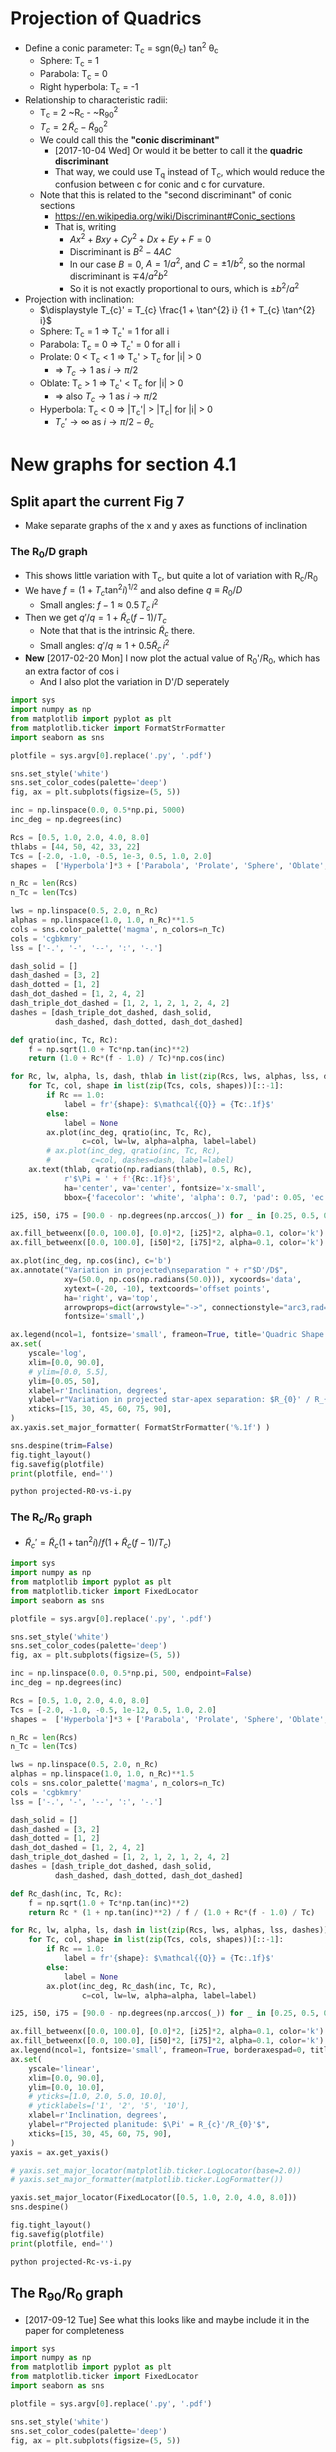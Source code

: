 * Projection of Quadrics
:PROPERTIES:
:ID:       B3ABBD4B-6A04-415F-8A8D-6A3179EB3686
:END:

+ Define a conic parameter: T_c = sgn(\theta_c) tan^2 \theta_c
  + Sphere: T_c = 1
  + Parabola: T_c = 0
  + Right hyperbola: T_c = -1
+ Relationship to characteristic radii:
  + T_c = 2 ~R_c - ~R_{90}^2
  + \(T_{c} = 2\, \widetilde{R}_{c} - \widetilde{R}_{90}{}^{2}\)
  + We could call this the *"conic discriminant"*
    + [2017-10-04 Wed] Or would it be better to call it the *quadric discriminant*
    + That way, we could use T_q instead of T_c, which would reduce the confusion between c for conic and c for curvature. 
  + Note that this is related to the "second discriminant" of conic
    sections
    + https://en.wikipedia.org/wiki/Discriminant#Conic_sections
    + That is, writing
      + \(A x^2 + B x y + C y^2 + D x + E y + F = 0\)
      + Discriminant is \(B^{2} - 4 A C\)
      + In our case \(B = 0\), \(A = 1 / a^2 \), and \( C = \pm 1 / b^2\), so the normal discriminant is \(\mp 4 / a^{2} b^{2}\)
      + So it is not exactly proportional to ours, which is \(\pm b^{2}/a^{2}\)
+ Projection with inclination:
  + \(\displaystyle T_{c}' = T_{c} \frac{1 + \tan^{2} i} {1 + T_{c} \tan^{2} i}\)
  + Sphere: T_c = 1 =>  T_c' = 1 for all i
  + Parabola: T_c = 0 => T_c' = 0 for all i
  + Prolate: 0 < T_c < 1 => T_c' > T_c for |i| > 0
    + => \(T_c \to 1\) as \(i \to \pi/2\)
  + Oblate: T_c > 1 => T_c' < T_c for |i| > 0
    + => also \(T_c \to 1\) as \(i \to \pi/2\)
  + Hyperbola: T_c < 0 => |T_c'| > |T_c| for |i| > 0
    + \(T_c' \to \infty\) as \(i \to \pi/2 - \theta_{c}\)
* New graphs for section 4.1
:PROPERTIES:
:ID:       2D6B6135-5090-4504-A31C-E1B9D717FAF0
:END:
** Split apart the current Fig 7
- Make separate graphs of the x and y axes as functions of inclination
*** The R_0/D graph
+ This shows little variation with T_c, but quite a lot of variation with R_c/R_0
+ We have \(f = \left(1 + T_{c} \tan^{2} i\right)^{1/2}\) and also define \(q \equiv R_{0} / D\)
  + Small angles: \( f - 1 \approx 0.5 \, T_{c}\, i^{2}\)
+ Then we get \(q' / q = 1 + \widetilde{R}_{c} (f - 1) / T_{c} \)
  + Note that that is the intrinsic \(\widetilde{R}_{c}\) there.
  + Small angles: \(q'/q \approx 1 + 0.5 \widetilde{R}_{c} \, i^{2}\)
+ *New* [2017-02-20 Mon] I now plot the actual value of R_0'/R_0, which has an extra factor of cos i
  + And I also plot the variation in D'/D seperately
#+BEGIN_SRC python :eval no :tangle projected-R0-vs-i.py
  import sys
  import numpy as np
  from matplotlib import pyplot as plt
  from matplotlib.ticker import FormatStrFormatter
  import seaborn as sns

  plotfile = sys.argv[0].replace('.py', '.pdf')

  sns.set_style('white')
  sns.set_color_codes(palette='deep')
  fig, ax = plt.subplots(figsize=(5, 5))

  inc = np.linspace(0.0, 0.5*np.pi, 5000)
  inc_deg = np.degrees(inc)

  Rcs = [0.5, 1.0, 2.0, 4.0, 8.0]
  thlabs = [44, 50, 42, 33, 22]
  Tcs = [-2.0, -1.0, -0.5, 1e-3, 0.5, 1.0, 2.0]
  shapes =  ['Hyperbola']*3 + ['Parabola', 'Prolate', 'Sphere', 'Oblate', ]

  n_Rc = len(Rcs)
  n_Tc = len(Tcs)

  lws = np.linspace(0.5, 2.0, n_Rc)
  alphas = np.linspace(1.0, 1.0, n_Rc)**1.5
  cols = sns.color_palette('magma', n_colors=n_Tc)
  cols = 'cgbkmry'
  lss = ['-.', '-', '--', ':', '-.']

  dash_solid = []
  dash_dashed = [3, 2]
  dash_dotted = [1, 2]
  dash_dot_dashed = [1, 2, 4, 2]
  dash_triple_dot_dashed = [1, 2, 1, 2, 1, 2, 4, 2]
  dashes = [dash_triple_dot_dashed, dash_solid,
            dash_dashed, dash_dotted, dash_dot_dashed]

  def qratio(inc, Tc, Rc):
      f = np.sqrt(1.0 + Tc*np.tan(inc)**2)
      return (1.0 + Rc*(f - 1.0) / Tc)*np.cos(inc)

  for Rc, lw, alpha, ls, dash, thlab in list(zip(Rcs, lws, alphas, lss, dashes, thlabs))[::-1]:
      for Tc, col, shape in list(zip(Tcs, cols, shapes))[::-1]:
          if Rc == 1.0:
              label = fr'{shape}: $\mathcal{{Q}} = {Tc:.1f}$'
          else:
              label = None
          ax.plot(inc_deg, qratio(inc, Tc, Rc),
                  c=col, lw=lw, alpha=alpha, label=label)
          # ax.plot(inc_deg, qratio(inc, Tc, Rc),
          #         c=col, dashes=dash, label=label)
      ax.text(thlab, qratio(np.radians(thlab), 0.5, Rc),
              r'$\Pi = ' + f'{Rc:.1f}$',
              ha='center', va='center', fontsize='x-small',
              bbox={'facecolor': 'white', 'alpha': 0.7, 'pad': 0.05, 'ec': 'none'})

  i25, i50, i75 = [90.0 - np.degrees(np.arccos(_)) for _ in [0.25, 0.5, 0.75]]

  ax.fill_betweenx([0.0, 100.0], [0.0]*2, [i25]*2, alpha=0.1, color='k')
  ax.fill_betweenx([0.0, 100.0], [i50]*2, [i75]*2, alpha=0.1, color='k')

  ax.plot(inc_deg, np.cos(inc), c='b')
  ax.annotate("Variation in projected\nseparation " + r"$D'/D$",
              xy=(50.0, np.cos(np.radians(50.0))), xycoords='data',
              xytext=(-20, -10), textcoords='offset points',
              ha='right', va='top',
              arrowprops=dict(arrowstyle="->", connectionstyle="arc3,rad=.2"),
              fontsize='small',)

  ax.legend(ncol=1, fontsize='small', frameon=True, title='Quadric Shape')
  ax.set(
      yscale='log',
      xlim=[0.0, 90.0],
      # ylim=[0.0, 5.5],
      ylim=[0.05, 50],
      xlabel=r'Inclination, degrees',
      ylabel=r"Variation in projected star-apex separation: $R_{0}' / R_{0}$",
      xticks=[15, 30, 45, 60, 75, 90],
  )
  ax.yaxis.set_major_formatter( FormatStrFormatter('%.1f') )

  sns.despine(trim=False)
  fig.tight_layout()
  fig.savefig(plotfile)
  print(plotfile, end='')
#+END_SRC

#+BEGIN_SRC sh :results file
python projected-R0-vs-i.py
#+END_SRC

#+RESULTS:
[[file:projected-R0-vs-i.pdf]]

*** The R_c/R_0 graph
+ \(\widetilde{R}_{c}' = \widetilde{R}_{c} ( 1 + \tan^{2} i) / f (1 + \widetilde{R}_{c} (f - 1) / T_{c})\)

#+BEGIN_SRC python :eval no :tangle projected-Rc-vs-i.py
  import sys
  import numpy as np
  from matplotlib import pyplot as plt
  from matplotlib.ticker import FixedLocator
  import seaborn as sns

  plotfile = sys.argv[0].replace('.py', '.pdf')

  sns.set_style('white')
  sns.set_color_codes(palette='deep')
  fig, ax = plt.subplots(figsize=(5, 5))

  inc = np.linspace(0.0, 0.5*np.pi, 500, endpoint=False)
  inc_deg = np.degrees(inc)

  Rcs = [0.5, 1.0, 2.0, 4.0, 8.0]
  Tcs = [-2.0, -1.0, -0.5, 1e-12, 0.5, 1.0, 2.0]
  shapes =  ['Hyperbola']*3 + ['Parabola', 'Prolate', 'Sphere', 'Oblate', ]

  n_Rc = len(Rcs)
  n_Tc = len(Tcs)

  lws = np.linspace(0.5, 2.0, n_Rc)
  alphas = np.linspace(1.0, 1.0, n_Rc)**1.5
  cols = sns.color_palette('magma', n_colors=n_Tc)
  cols = 'cgbkmry'
  lss = ['-.', '-', '--', ':', '-.']

  dash_solid = []
  dash_dashed = [3, 2]
  dash_dotted = [1, 2]
  dash_dot_dashed = [1, 2, 4, 2]
  dash_triple_dot_dashed = [1, 2, 1, 2, 1, 2, 4, 2]
  dashes = [dash_triple_dot_dashed, dash_solid,
            dash_dashed, dash_dotted, dash_dot_dashed]

  def Rc_dash(inc, Tc, Rc):
      f = np.sqrt(1.0 + Tc*np.tan(inc)**2)
      return Rc * (1 + np.tan(inc)**2) / f / (1.0 + Rc*(f - 1.0) / Tc)

  for Rc, lw, alpha, ls, dash in list(zip(Rcs, lws, alphas, lss, dashes))[::-1]:
      for Tc, col, shape in list(zip(Tcs, cols, shapes))[::-1]:
          if Rc == 1.0:
              label = fr'{shape}: $\mathcal{{Q}} = {Tc:.1f}$'
          else:
              label = None
          ax.plot(inc_deg, Rc_dash(inc, Tc, Rc),
                  c=col, lw=lw, alpha=alpha, label=label)

  i25, i50, i75 = [90.0 - np.degrees(np.arccos(_)) for _ in [0.25, 0.5, 0.75]]

  ax.fill_betweenx([0.0, 100.0], [0.0]*2, [i25]*2, alpha=0.1, color='k')
  ax.fill_betweenx([0.0, 100.0], [i50]*2, [i75]*2, alpha=0.1, color='k')
  ax.legend(ncol=1, fontsize='small', frameon=True, borderaxespad=0, title='Quadric Shape')
  ax.set(
      yscale='linear',
      xlim=[0.0, 90.0],
      ylim=[0.0, 10.0],
      # yticks=[1.0, 2.0, 5.0, 10.0],
      # yticklabels=['1', '2', '5', '10'],
      xlabel=r'Inclination, degrees',
      ylabel=r"Projected planitude: $\Pi' = R_{c}'/R_{0}'$",
      xticks=[15, 30, 45, 60, 75, 90],
  )        
  yaxis = ax.get_yaxis()

  # yaxis.set_major_locator(matplotlib.ticker.LogLocator(base=2.0))
  # yaxis.set_major_formatter(matplotlib.ticker.LogFormatter())

  yaxis.set_major_locator(FixedLocator([0.5, 1.0, 2.0, 4.0, 8.0]))
  sns.despine()

  fig.tight_layout()
  fig.savefig(plotfile)
  print(plotfile, end='')
#+END_SRC

#+BEGIN_SRC sh :results file
python projected-Rc-vs-i.py
#+END_SRC

#+RESULTS:
[[file:projected-Rc-vs-i.pdf]]



** The R_{90}/R_0 graph
+ [2017-09-12 Tue] See what this looks like and maybe include it in the paper for completeness

#+BEGIN_SRC python :eval no :tangle projected-R90-vs-i.py
  import sys
  import numpy as np
  from matplotlib import pyplot as plt
  from matplotlib.ticker import FixedLocator
  import seaborn as sns

  plotfile = sys.argv[0].replace('.py', '.pdf')

  sns.set_style('white')
  sns.set_color_codes(palette='deep')
  fig, ax = plt.subplots(figsize=(5, 5))

  inc = np.linspace(0.0, 0.5*np.pi, 500, endpoint=False)
  inc_deg = np.degrees(inc)

  Rcs = [0.5, 1.0, 2.0, 4.0, 8.0]
  Tcs = [-2.0, -1.0, -0.5, 1e-12, 0.5, 1.0, 2.0]
  shapes =  ['Hyperbola']*3 + ['Parabola', 'Prolate', 'Sphere', 'Oblate', ]

  n_Rc = len(Rcs)
  n_Tc = len(Tcs)

  lws = np.linspace(0.5, 2.0, n_Rc)
  alphas = np.linspace(1.0, 1.0, n_Rc)**1.5
  cols = sns.color_palette('magma', n_colors=n_Tc)
  cols = 'cgbkmry'
  lss = ['-.', '-', '--', ':', '-.']

  dash_solid = []
  dash_dashed = [3, 2]
  dash_dotted = [1, 2]
  dash_dot_dashed = [1, 2, 4, 2]
  dash_triple_dot_dashed = [1, 2, 1, 2, 1, 2, 4, 2]
  dashes = [dash_triple_dot_dashed, dash_solid,
            dash_dashed, dash_dotted, dash_dot_dashed]

  def Rc_prime(inc, Tc, Rc):
      f = np.sqrt(1.0 + Tc*np.tan(inc)**2)
      return Rc * (1 + np.tan(inc)**2) / f / (1.0 + Rc*(f - 1.0) / Tc)

  def Tc_prime(inc, Tc):
      fsquared = 1.0 + Tc*np.tan(inc)**2
      return Tc * (1.0 + np.tan(inc)**2) / fsquared

  def R90_prime(inc, Tc, Rc):
      return np.sqrt(2*Rc_prime(inc, Tc, Rc) - Tc_prime(inc, Tc))

  for Rc, lw, alpha, ls, dash in list(zip(Rcs, lws, alphas, lss, dashes))[::-1]:
      for Tc, col, shape in list(zip(Tcs, cols, shapes))[::-1]:
          if Rc == 1.0:
              label = fr'{shape}: $\mathcal{{Q}} = {Tc:.1f}$'
          else:
              label = None
          ax.plot(inc_deg, R90_prime(inc, Tc, Rc),
                  c=col, lw=lw, alpha=alpha, label=label)

  i25, i50, i75 = [90.0 - np.degrees(np.arccos(_)) for _ in [0.25, 0.5, 0.75]]

  ax.fill_betweenx([0.0, 100.0], [0.0]*2, [i25]*2, alpha=0.1, color='k')
  ax.fill_betweenx([0.0, 100.0], [i50]*2, [i75]*2, alpha=0.1, color='k')
  ax.legend(ncol=1, fontsize='small', frameon=True, borderaxespad=0, title='Quadric Shape')
  ax.set(
      yscale='linear',
      xlim=[0.0, 90.0],
      ylim=[0.0, 5.0],
      # yticks=[1.0, 2.0, 5.0, 10.0],
      # yticklabels=['1', '2', '5', '10'],
      xlabel=r'Inclination, degrees',
      ylabel=r"Projected alatude: $\Lambda' = R_{90}'/R_{0}'$",
      xticks=[15, 30, 45, 60, 75, 90],
  )        
  yaxis = ax.get_yaxis()

  # yaxis.set_major_locator(matplotlib.ticker.LogLocator(base=2.0))
  # yaxis.set_major_formatter(matplotlib.ticker.LogFormatter())

  yaxis.set_major_locator(FixedLocator([1.0, 2.0, 3.0, 4.0]))
  sns.despine()

  fig.tight_layout()
  fig.savefig(plotfile)
  print(plotfile, end='')
#+END_SRC

#+BEGIN_SRC sh :results file
python projected-R90-vs-i.py
#+END_SRC

#+RESULTS:
[[file:projected-R90-vs-i.pdf]]

** Projected T_c versus R_c
+ [ ] It is a bit of a problem that we are using "subscript c" to mean both "curvature" and "conic".  /Can we change one of them?/

#+BEGIN_SRC python :eval no :tangle projected-Tc-vs-Rc.py
  import sys
  import numpy as np
  from matplotlib import pyplot as plt
  import matplotlib.ticker
  import seaborn as sns

  plotfile = sys.argv[0].replace('.py', '.pdf')

  sns.set_style('white')
  fig, ax = plt.subplots(figsize=(5, 5))

  inc = np.linspace(0.0, 0.5*np.pi, 500, endpoint=False)
  inc_deg = np.degrees(inc)

  Rcs = [0.5, 1.0, 2.0, 4.0, 8.0]
  Tcs = [-2.0, -1.0, -0.5, 1e-8, 0.5, 1.0, 2.0]

  n_Rc = len(Rcs)
  n_Tc = len(Tcs)

  lws = np.linspace(1.0, 2.0, n_Rc)
  dash_solid = []
  dash_dashed = [3, 2]
  dash_dotted = [1, 2]
  dash_dot_dashed = [1, 2, 4, 2]
  dash_triple_dot_dashed = [1, 2, 1, 2, 1, 2, 4, 2]
  dashes = [dash_triple_dot_dashed, dash_solid,
            dash_dashed, dash_dotted, dash_dot_dashed]

  lss = ['-.', '-', '--', ':', '-.']
  alphas = np.linspace(1.0, 0.2, n_Rc)
  cols = sns.color_palette('magma', n_colors=n_Tc)


  def Rc_prime(inc, Tc, Rc):
      f = np.sqrt(1.0 + Tc*np.tan(inc)**2)
      return Rc * (1 + np.tan(inc)**2) / f / (1.0 + Rc*(f - 1.0) / Tc)

  def Tc_prime(inc, Tc):
      fsquared = 1.0 + Tc*np.tan(inc)**2
      return Tc * (1.0 + np.tan(inc)**2) / fsquared

  for Rc, lw, alpha, dash in list(zip(Rcs, lws, alphas, dashes))[::-1]:
      for Tc, col in list(zip(Tcs, cols))[::-1]:
          if Rc == 1.0:
              label = fr'$T_c = {Tc:.1f}$'
          else:
              label = None
          ax.plot(Rc_prime(inc, Tc, Rc), Tc_prime(inc, Tc),
                  c=col, dashes=dash, label=label)
          # ax.plot(Rc_dash(inc, Tc, Rc), Tc_dash(inc, Tc), '.', alpha=0.1, ms=4,
          #         c=col, label=label)
          ax.plot([Rc_prime(0, Tc, Rc)], [Tc_prime(0, Tc)], 'o', c=col)

  ax.legend(ncol=1, fontsize='xx-small', frameon=True)
  ax.set(
      yscale='linear',
      xlim=[0.0, 8.1],
      ylim=[-5.0, 2.1],
      xlabel=r"Projected dimensionless radius of curvature: $\widetilde{R}_{c}{}'$",
      ylabel=r"Projected conic discriminant: $T_c{}'$",
  )        

  fig.tight_layout()
  fig.savefig(plotfile)
  print(plotfile, end='')
#+END_SRC

#+BEGIN_SRC sh :results file
python projected-Tc-vs-Rc.py
#+END_SRC

#+RESULTS:
[[file:projected-Tc-vs-Rc.pdf]]

** Projected R90 versus Rc
:PROPERTIES:
:ID:       9232DE3C-903E-4D13-8E72-FC2B92D1FF95
:END:
#+BEGIN_SRC python :eval no :tangle projected-R90-vs-Rc.py
  import sys
  import numpy as np
  from matplotlib import pyplot as plt
  import matplotlib.ticker
  import seaborn as sns

  plotfile = sys.argv[0].replace('.py', '.pdf')

  sns.set_style('white')
  sns.set_color_codes(palette='deep')
  fig, ax = plt.subplots(figsize=(5, 5))

  Rc_grid = np.linspace(0.0, 10.0, 2000)
  R90_T0_grid = np.sqrt(2*Rc_grid)
  R90_T1_grid = np.sqrt(2*Rc_grid - 1.0)
  R90_T1_grid[~np.isfinite(R90_T1_grid)] = 0.0 


  ax.fill_between(Rc_grid, R90_T1_grid, R90_T0_grid, color='k', alpha=0.2)
  ax.fill_between(Rc_grid, R90_T0_grid, color='k', alpha=0.1)
  ax.plot(Rc_grid, R90_T0_grid, c='k', lw=0.5)
  ax.axhline(1.0, lw=0.5, alpha=0.5, color='k', zorder=-1)
  ax.axvline(1.0, lw=0.5, alpha=0.5, color='k', zorder=-1)
  ax.plot([0.0, 10.0], [0.0, 10.0], lw=0.5, alpha=0.5, color='k', zorder=-1)

  inc = np.linspace(0.0, 0.5*np.pi, 500, endpoint=False)
  inc_deg = np.degrees(inc)

  Rcs = [0.5, 1.0, 1.5, 2.0, 4.0, 8.0]
  Tcs = [-2.0, -1.0, -0.5, 1e-8, 0.5, 1.0, 2.0]
  shapes =  ['Hyperbola']*3 + ['Parabola', 'Prolate', 'Sphere', 'Oblate', ]

  n_Rc = len(Rcs)
  n_Tc = len(Tcs)

  lws = np.linspace(0.5, 2.0, n_Rc)
  alphas = np.linspace(1.0, 0.2, n_Rc)
  cols = sns.color_palette('magma', n_colors=n_Tc)
  cols = 'cgbkmry'


  def Rc_prime(inc, Tc, Rc):
      f = np.sqrt(1.0 + Tc*np.tan(inc)**2)
      return Rc * (1 + np.tan(inc)**2) / f / (1.0 + Rc*(f - 1.0) / Tc)

  def Tc_prime(inc, Tc):
      fsquared = 1.0 + Tc*np.tan(inc)**2
      return Tc * (1.0 + np.tan(inc)**2) / fsquared

  def R90_prime(inc, Tc, Rc):
      return np.sqrt(2*Rc_prime(inc, Tc, Rc) - Tc_prime(inc, Tc))


  for Rc, lw, alpha in list(zip(Rcs, lws, alphas))[::-1]:
      for Tc, col, shape in list(zip(Tcs, cols, shapes))[::-1]:
          if Rc == 1.0:
              label = fr'{shape}: $\mathcal{{Q}} = {Tc:.1f}$'
          else:
              label = None
          ax.plot(Rc_prime(inc, Tc, Rc), R90_prime(inc, Tc, Rc),
                  c=col, lw=lw, label=label)
          # ax.plot(Rc_dash(inc, Tc, Rc), Tc_dash(inc, Tc), '.', alpha=0.1, ms=4,
          #         c=col, label=label)
          ax.plot([Rc_prime(0, Tc, Rc)], [R90_prime(0, Tc, Rc)], '.', c=col, zorder=100)

  ax.legend(ncol=1, fontsize='small', frameon=True, loc='upper left', title='Quadric Shape')
  ax.set(
      yscale='linear',
      xlim=[0.0, 8.1],
      ylim=[0.0, 8.1],
      xlabel=r"Projected planitude: $\Pi'$",
      ylabel=r"Projected alatude: $\Lambda'$",
  )        
  sns.despine()
  fig.tight_layout()
  fig.savefig(plotfile)
  print(plotfile, end='')
#+END_SRC

#+BEGIN_SRC sh :results file
python projected-R90-vs-Rc.py
#+END_SRC

#+RESULTS:
[[file:projected-R90-vs-Rc.pdf]]



*** Animation of R_90 vs R_c graph (\Pi–\Lambda)
+ [2017-10-20 Fri] This is for my Puebla talk
+ Differences from previous
  1. Zooms in on range [1, 3]
  2. Uses matplotlib animation stuff
#+BEGIN_SRC python :eval no :tangle animation-R90-vs-Rc.py
  import sys
  import numpy as np
  from matplotlib import pyplot as plt
  import matplotlib.ticker
  from matplotlib import animation
  import seaborn as sns

  fileroot = sys.argv[0].replace('.py', '')

  sns.set_style('white')
  sns.set_color_codes(palette='deep')
  fig, ax = plt.subplots(figsize=(5, 5))

  #
  # Plot the background regions
  #
  Rc_grid = np.linspace(0.0, 10.0, 2000)
  R90_T0_grid = np.sqrt(2*Rc_grid)
  R90_T1_grid = np.sqrt(2*Rc_grid - 1.0)
  R90_T1_grid[~np.isfinite(R90_T1_grid)] = 0.0 
  ax.fill_between(Rc_grid, R90_T1_grid, R90_T0_grid, color='k', alpha=0.2)
  ax.fill_between(Rc_grid, R90_T0_grid, color='k', alpha=0.1)
  ax.plot(Rc_grid, R90_T0_grid, c='k', lw=0.5)
  ax.axhline(1.0, lw=0.5, alpha=0.5, color='k', zorder=-1)
  ax.axvline(1.0, lw=0.5, alpha=0.5, color='k', zorder=-1)
  ax.plot([0.0, 10.0], [0.0, 10.0], lw=0.5, alpha=0.5, color='k', zorder=-1)

  #
  # Plot lines for projected tracks versus inclination
  #
  inc = np.linspace(0.0, 0.5*np.pi, 500, endpoint=False)
  inc_deg = np.degrees(inc)

  Rcs = [0.5, 1.0, 1.5, 2.0, 3.0, 4.0]
  Tcs = [-2.0, -1.5, -1.0, -0.5, -0.25, 1e-8, 0.25, 0.5, 1.0, 1.5, 2.0]
  shapes =  ['Hyperbola']*5 + ['Parabola', 'Prolate', 'Prolate',
                               'Sphere', 'Oblate', 'Oblate', ]

  n_Rc = len(Rcs)
  n_Tc = len(Tcs)

  lws = np.linspace(0.5, 2.0, n_Rc)
  alphas = np.linspace(1.0, 0.2, n_Rc)
  cols = sns.color_palette('magma', n_colors=n_Tc)
  # cols = 'cgbkmry'


  def Rc_prime(inc, Tc, Rc):
      f = np.sqrt(1.0 + Tc*np.tan(inc)**2)
      return Rc * (1 + np.tan(inc)**2) / f / (1.0 + Rc*(f - 1.0) / Tc)

  def Tc_prime(inc, Tc):
      fsquared = 1.0 + Tc*np.tan(inc)**2
      return Tc * (1.0 + np.tan(inc)**2) / fsquared

  def R90_prime(inc, Tc, Rc):
      return np.sqrt(2*Rc_prime(inc, Tc, Rc) - Tc_prime(inc, Tc))


  dot_artists = {}
  for Rc, lw, alpha in list(zip(Rcs, lws, alphas))[::-1]:
      for Tc, col, shape in list(zip(Tcs, cols, shapes))[::-1]:
          if Rc == 1.0:
              label = fr'{shape}: $T_c = {Tc:.1f}$'
          else:
              label = None
          ax.plot(Rc_prime(inc, Tc, Rc), R90_prime(inc, Tc, Rc),
                  c=col, lw=lw, label=label)
          # Populate dict of artists that will be animated later
          dot_artists[(Rc, Tc)], = ax.plot([], [], '.', ms=10, c=col, zorder=100)

  ax.legend(ncol=2, fontsize='x-small', frameon=True, loc='upper left', title='Quadric Shape')
  ax.set(
      yscale='linear',
      xlim=[0.0, 4.1],
      ylim=[0.0, 4.1],
      xlabel=r"Projected planitude: $\Pi'$",
      ylabel=r"Projected alatude: $\Lambda'$",
  )        
  sns.despine()
  fig.tight_layout()

  #
  # Animation of the dots
  # 
  def animate_dots(inclination):
      """For each quadric, update (x, y) of dot for particular `inclination`"""
      for Rc, lw, alpha in list(zip(Rcs, lws, alphas))[::-1]:
          for Tc, col, shape in list(zip(Tcs, cols, shapes))[::-1]:
              x = Rc_prime(inclination, Tc, Rc)
              y = R90_prime(inclination, Tc, Rc)
              dot_artists[(Rc, Tc)].set_data([x], [y])
      return dot_artists.values()

  sini = np.linspace(0.0, 1.0, 100)
  incs4anim = np.arcsin(sini)
  anim = animation.FuncAnimation(fig, animate_dots, frames=incs4anim,
                                 repeat_delay=100, blit=True)
  moviefile = fileroot + '.mp4'
  anim.save(moviefile, writer='ffmpeg', fps=30, dpi=200)
  print(moviefile, end='')

#+END_SRC


#+BEGIN_SRC sh :results file
python animation-R90-vs-Rc.py
#+END_SRC

#+RESULTS:
[[file:animation-R90-vs-Rc.mp4]]


*** Show snapshots for different angles
:PROPERTIES:
:ID:       FA0B6F2B-DC73-4350-893D-A6710B41424E
:END:

#+BEGIN_SRC python :eval no :tangle projected-Tc-Rc-snapshots.py
  import sys
  import numpy as np
  from matplotlib import pyplot as plt
  import matplotlib.ticker
  import seaborn as sns

  plotfile = sys.argv[0].replace('.py', '.png')

  sns.set_style('white')
  fig, axes = plt.subplots(3, 3, figsize=(9, 9), sharex=True, sharey=True)

  incs_deg = 10.0*np.arange(9)

  ny, nx = 65, 73
  Rcs = np.linspace(0.5, 8.0, nx)
  Tcs = np.linspace(-3.0, 2.0, ny)[::-1]
  Rc_grid = Rcs[None, :]*np.ones_like(Tcs[:, None])
  Tc_grid = Tcs[:, None]*np.ones_like(Rcs[None, :])

  cols = sns.color_palette('magma', n_colors=ny)


  def Rc_prime(inc, Tc, Rc):
      f = np.sqrt(1.0 + Tc*np.tan(inc)**2)
      return Rc * (1 + np.tan(inc)**2) / f / (1.0 + Rc*(f - 1.0) / Tc)

  def Tc_prime(inc, Tc):
      fsquared = 1.0 + Tc*np.tan(inc)**2
      return Tc * (1.0 + np.tan(inc)**2) / fsquared

  for ax, inc_deg in zip(axes.flat, incs_deg):
      inc = np.radians(inc_deg)
      Rcp = Rc_prime(inc, Tc_grid, Rc_grid).ravel()
      Tcp = Tc_prime(inc, Tc_grid).ravel()
      ax.scatter(Rcp, Tcp, c=Tc_grid.ravel(),
		 vmin=Tc_grid.min(), vmax=Tc_grid.max(),
		 edgecolors='none',
		 cmap='magma', marker='.', s=15, alpha=0.8)
      ax.axhspan(0.0, 10.0, alpha=0.1, facecolor='k', zorder=-1)
      ax.axhline(1.0, ls='--', lw=0.5, c='k', zorder=0)
      ax.axvline(1.0, ls='--', lw=0.5, c='k', zorder=0)
      ax.plot([1.0], [1.0], 'x', c='k')
      ax.text(5.5, -4.0, rf'$i = {inc_deg:.0f}^\circ$',
              bbox={'facecolor': 'w', 'alpha': 0.8, 'edgecolor': 'none'})

  axes[-1, 0].set(
      yscale='linear',
      xlim=[0.0, 8.1],
      ylim=[-5.0, 2.1],
      xlabel=r"$\widetilde{R}_{c}{}'$",
      ylabel=r"$T_c{}'$",
  )        

  fig.tight_layout()
  fig.savefig(plotfile, dpi=300)
  print(plotfile, end='')

#+END_SRC

#+BEGIN_SRC sh :results file
python projected-Tc-Rc-snapshots.py
#+END_SRC

#+RESULTS:
[[file:projected-Tc-Rc-snapshots.png]]


Do the same but for R90 vs Rc

+ [2017-03-31 Fri] New experiment
  + [X] Indicate the increase in R_0'/R_0 by the size of the circles
  + [X] Remember to do the [[id:71BA6CCD-0AD0-46FA-AA2F-CCD6C3272A68][Copying figs to paper dir]]
  + This is for comparison with the OB bowshocks
  + This worked well, but the sizes really don't change an awful lot
    + It is a factor of 2 or 3 by i = 40, but mainly for the arcs in the hyperbola zone, but below the diagonal
      + And that is a zone that hardly has any sources in the observations

#+BEGIN_SRC python :eval no :tangle projected-R90-Rc-snapshots.py
  import sys
  import numpy as np
  from matplotlib import pyplot as plt
  import matplotlib.ticker
  import seaborn as sns

  plotfile = sys.argv[0].replace('.py', '.pdf')

  sns.set_style('ticks')
  fig, axes = plt.subplots(3, 3, figsize=(9, 9), sharex=True, sharey=True)

  incs_deg = 10.0*np.arange(9)

  ny, nx = 55, 55
  Rcs = np.linspace(0.5, 7.0, nx)
  R90s = np.linspace(0.5, 7.0, ny)[::-1]
  Rc_grid = Rcs[None, :]*np.ones_like(R90s[:, None])
  R90_grid = R90s[:, None]*np.ones_like(Rcs[None, :])
  Tc_grid = 2*Rc_grid - R90_grid**2

  cols = sns.color_palette('magma', n_colors=ny)


  def Rc_prime(inc, Tc, Rc):
      f = np.sqrt(1.0 + Tc*np.tan(inc)**2)
      return Rc * (1 + np.tan(inc)**2) / f / (1.0 + Rc*(f - 1.0) / Tc)

  def Tc_prime(inc, Tc):
      fsquared = 1.0 + Tc*np.tan(inc)**2
      return Tc * (1.0 + np.tan(inc)**2) / fsquared

  def R90_prime(inc, Tc, Rc):
      return np.sqrt(2*Rc_prime(inc, Tc, Rc) - Tc_prime(inc, Tc))

  def qratio(inc, Tc, Rc):
      f = np.sqrt(1.0 + Tc*np.tan(inc)**2)
      return (1.0 + Rc*(f - 1.0) / Tc)*np.cos(inc)


  for ax, inc_deg in zip(axes.flat, incs_deg):

      Rc_grid2 = np.linspace(0.0, 10.0, 2000)
      R90_T0_grid = np.sqrt(2*Rc_grid2)
      R90_T1_grid = np.sqrt(2*Rc_grid2 - 1.0)
      R90_T1_grid[~np.isfinite(R90_T1_grid)] = 0.0 
      ax.fill_between(Rc_grid2, R90_T1_grid, R90_T0_grid, color='k', alpha=0.2)
      ax.fill_between(Rc_grid2, R90_T0_grid, color='k', alpha=0.1)
      ax.plot(Rc_grid2, R90_T0_grid, c='k', lw=0.5)
      ax.axhline(1.0, lw=0.5, alpha=0.5, color='k', zorder=-1)
      ax.axvline(1.0, lw=0.5, alpha=0.5, color='k', zorder=-1)
      ax.plot([0.0, 10.0], [0.0, 10.0], lw=0.5, alpha=0.5, color='k', zorder=-1)

      inc = np.radians(inc_deg)
      Rcp = Rc_prime(inc, Tc_grid, Rc_grid).ravel()
      R90p = R90_prime(inc, Tc_grid, Rc_grid).ravel()
      R0p = qratio(inc, Tc_grid, Rc_grid).ravel()
    
      ax.scatter(Rcp, R90p, c=Tc_grid.ravel(), s=15*R0p,
		 vmin=Tc_grid.min(), vmax=Tc_grid.max(),
		 edgecolors='none',
		 cmap='magma', marker='.', alpha=0.8)
      # ax.axhspan(0.0, 10.0, alpha=0.1, facecolor='k', zorder=-1)
      # ax.axhline(1.0, ls='--', lw=0.5, c='k', zorder=0)
      # ax.axvline(1.0, ls='--', lw=0.5, c='k', zorder=0)
      ax.plot([1.0], [1.0], 'x', c='k')
      ax.text(5.5, 0.5, rf'$i = {inc_deg:.0f}^\circ$',
              bbox={'facecolor': 'w', 'alpha': 0.8, 'edgecolor': 'none'})

  axes[-1, 0].set(
      yscale='linear',
      xlim=[0.0, 8.1],
      ylim=[0.0, 8.1],
      xticks=range(9),
      yticks=range(9),
      xlabel=r"$\Pi'$",
      ylabel=r"$\Lambda'$",
  )        

  sns.despine()
  fig.tight_layout()
  fig.savefig(plotfile, dpi=300)
  print(plotfile, end='')

#+END_SRC

#+BEGIN_SRC sh :results file
python projected-R90-Rc-snapshots.py
#+END_SRC

#+RESULTS:
[[file:projected-R90-Rc-snapshots.pdf]]



** DONE \theta_90 versus inclination
CLOSED: [2017-02-22 Wed 11:50]


#+BEGIN_SRC python :eval no :tangle projected-th90-vs-i.py
  import sys
  import numpy as np
  from matplotlib import pyplot as plt
  import matplotlib.ticker
  import seaborn as sns

  plotfile = sys.argv[0].replace('.py', '.pdf')

  sns.set_style('white')
  sns.set_color_codes(palette='deep')
  fig, ax = plt.subplots(figsize=(5, 5))

  inc = np.linspace(0.0, 0.5*np.pi, 500)
  inc_deg = np.degrees(inc)

  Rcs = [0.5, 1.0, 2.0, 4.0, 8.0]
  Tcs = [-2.0, -1.0, -0.5, 1e-12, 0.5, 1.0, 2.0]
  shapes =  ['Hyperbola']*3 + ['Parabola', 'Prolate', 'Sphere', 'Oblate', ]

  n_Rc = len(Rcs)
  n_Tc = len(Tcs)

  lws = np.linspace(0.5, 2.0, n_Rc)
  alphas = np.linspace(1.0, 1.0, n_Rc) * 0.9
  cols = sns.color_palette('magma', n_colors=n_Tc)
  cols = 'cgbkmry'
  lss = ['-.', '-', '--', ':', '-.']

  dash_solid = []
  dash_dashed = [3, 2]
  dash_dotted = [1, 2]
  dash_dot_dashed = [1, 2, 4, 2]
  dash_triple_dot_dashed = [1, 2, 1, 2, 1, 2, 4, 2]
  dashes = [dash_triple_dot_dashed, dash_solid,
            dash_dashed, dash_dotted, dash_dot_dashed]

  def Rc_prime(inc, Tc, Rc):
      f = np.sqrt(1.0 + Tc*np.tan(inc)**2)
      return Rc * (1 + np.tan(inc)**2) / f / (1.0 + Rc*(f - 1.0) / Tc)

  def Tc_prime(inc, Tc):
      fsquared = 1.0 + Tc*np.tan(inc)**2
      return Tc * (1.0 + np.tan(inc)**2) / fsquared

  def Rc_dash(inc, Tc, Rc):
      f = np.sqrt(1.0 + Tc*np.tan(inc)**2)
      return Rc * (1 + np.tan(inc)**2) / f / (1.0 + Rc*(f - 1.0) / Tc)

  def th90(inc, Tc, Rc):
      t2i = np.tan(inc)**2
      tan_th90 = -np.sqrt(t2i*(2.0 + Tc*t2i) + (2.0 - Tc/Rc)/Rc)/t2i
      return 180.0 + np.degrees(np.arctan(tan_th90))

  def R90_prime(inc, Tc, Rc):
      return np.sqrt(2*Rc_prime(inc, Tc, Rc) - Tc_prime(inc, Tc))

  for Rc, lw, alpha, ls, dash in list(zip(Rcs, lws, alphas, lss, dashes))[::-1]:
      for Tc, col, shape in list(zip(Tcs, cols, shapes))[::-1]:
          if Rc == 0.5:
              label = fr'{shape}: $T_c = {Tc:.1f}$'
          else:
              label = None
          R90 = R90_prime(inc, Tc, Rc)
          m = np.isfinite(R90) & (R90 > 0.0)
          ax.plot(inc_deg[m], th90(inc[m], Tc, Rc),
                  lw=lw, c=col, alpha=alpha, label=label)

  i25, i50, i75 = [90.0 - np.degrees(np.arccos(_)) for _ in [0.25, 0.5, 0.75]]

  ax.fill_betweenx([0.0, 200.0], [0.0]*2, [i25]*2, alpha=0.1, color='k')
  ax.fill_betweenx([0.0, 200.0], [i50]*2, [i75]*2, alpha=0.1, color='k')
  ax.legend(ncol=1, fontsize='small', frameon=True, title='Quadric Shape')
  ax.set(
      yscale='linear',
      xlim=[0.0, 90.0],
      ylim=[80.0, 180.0],
      # yticks=[1.0, 2.0, 5.0, 10.0],
      # yticklabels=['1', '2', '5', '10'],
      xlabel=r'Inclination, degrees',
      ylabel=r"Body-frame polar angle of perpendicular projected axis: $\theta_{90}$, degrees",
      xticks=[15, 30, 45, 60, 75, 90],
  )        
  yaxis = ax.get_yaxis()

  sns.despine()
  fig.tight_layout()
  fig.savefig(plotfile)
  print(plotfile, end='')
#+END_SRC

#+BEGIN_SRC sh :results file
python projected-th90-vs-i.py
#+END_SRC

#+RESULTS:
[[file:projected-th90-vs-i.pdf]]


* Copying figs to paper dir
:PROPERTIES:
:ID:       71BA6CCD-0AD0-46FA-AA2F-CCD6C3272A68
:END:
#+BEGIN_SRC sh :results verbatim
date
cp -v projected-*.pdf dust-*.pdf ../papers/Paper1/figs
#+END_SRC

#+RESULTS:
#+begin_example
Sat Nov  4 20:15:07 CST 2017
projected-R0-vs-i.pdf -> ../papers/Paper1/figs/projected-R0-vs-i.pdf
projected-R90-Rc-snapshots.pdf -> ../papers/Paper1/figs/projected-R90-Rc-snapshots.pdf
projected-R90-vs-Rc.pdf -> ../papers/Paper1/figs/projected-R90-vs-Rc.pdf
projected-R90-vs-i.pdf -> ../papers/Paper1/figs/projected-R90-vs-i.pdf
projected-Rc-vs-i.pdf -> ../papers/Paper1/figs/projected-Rc-vs-i.pdf
projected-Tc-Rc-snapshots.pdf -> ../papers/Paper1/figs/projected-Tc-Rc-snapshots.pdf
projected-Tc-vs-Rc.pdf -> ../papers/Paper1/figs/projected-Tc-vs-Rc.pdf
projected-th90-vs-i.pdf -> ../papers/Paper1/figs/projected-th90-vs-i.pdf
dust-trajectories.pdf -> ../papers/Paper1/figs/dust-trajectories.pdf
#+end_example






* Dust grain trajectories in a central force
:PROPERTIES:
:ID:       8EC004CA-32CC-4B41-830C-535FF79B0544
:END:
#+BEGIN_SRC python :tangle dust-trajectories.py
  import sys
  import numpy as np
  from matplotlib import pyplot as plt
  import seaborn as sns

  figfile = sys.argv[0].replace('.py', '.pdf')
  NTH = 4001
  sns.set_style('white')
  sns.set_color_codes('dark')
  fig, ax = plt.subplots(figsize=(5, 5))
  blist = np.linspace(0.0, 6.0) + 0.01
  thmlist = np.arccos(1./np.sqrt(1.0 + 4.0*blist**2))
  for thm in thmlist:
      epsilon = 1./np.cos(thm)
      theta = np.linspace(0.001, min(np.pi, 2*thm - 0.001), NTH)
      im = np.argmin(np.abs(theta - thm))
      r = 0.5*(epsilon**2 - 1)/(epsilon*np.cos(theta - thm) - 1.0)
      x = r*np.cos(theta)
      y = r*np.sin(theta)
      m_in = (theta <= thm) & (y >= 0.0)
      m_out = (theta > thm) & (y >= 0.0)
      ax.plot([r[im]*np.cos(theta[im])], [r[im]*np.sin(theta[im])],
              's', ms=0.6, color='k')
      ax.plot(x[m_in], y[m_in], '-', color='gray', alpha=0.8, lw=0.5)
      ax.plot(x[m_out], y[m_out], '-', color='r', alpha=0.8, lw=0.5)
  thm_grid = np.linspace(0.0, np.pi, 200)
  rm = 2.0/(1.0 + np.cos(thm_grid))
  xlocus = rm*np.cos(thm_grid)
  ylocus = rm*np.sin(thm_grid)
  ax.plot(xlocus, ylocus, '-', color='k', alpha=0.2, lw=3)

  ax.plot([0.0], [0.0], '*', color='r')
  ax.set(xlim=[-3, 3], ylim=[-0.1, 5.9],
         xlabel="$x / R_0$",
         ylabel="$y / R_0$")
  sns.despine()
  fig.tight_layout()
  fig.savefig(figfile)
  print(figfile, end='')
#+END_SRC


#+BEGIN_SRC shell :results file
python dust-trajectories.py
#+END_SRC

#+RESULTS:
[[file:dust-trajectories.pdf]]

* Measurements of the observed LL arcs

** List of promising objects
+ NW group
  + 073-227
  + 109-246
+ SW group
  + 000-400
  + 005-514
  + 012-407
  + 030-524 (asymmetric)
  + 042-628
  + LL1
  + 065-502 (weak)
  + 069-601
+ W group
  + 4285-458
  + LL3
  + LL2 (uncertain which arc to use)
  + LL4
  + 4468-605 (asymmetric)
+ S group
  + 116-3101
  + 266-558
  + 308-3036
  + LL6
  + LL7 (requires wider field to measure R90')
** Methodology
+ Programs are in [[file:~/Work/Bowshocks/Jorge/bowshock-shape/read-shapes-LL/]]
*** TODO Determining Rc
+ fit-circle-shell.py does the fitting
+ [ ] We need to change the mask on theta in the routine =update_arc_data= so that it only uses theta < 45 deg
  + This should be fine for arcs with Rc/R0 < 3 or so
  + But for broader arcs, there may be insufficient points within \pm45\deg
+ [ ] How should we estimate the errors?
  + We could use the point removal method that we used with the proplyds

*** TODO Determining R90
+ We can plot R(\theta) and just interpolate to \theta = 90\deg
+ 

** Where data files are
+ Original measured shapes are in
  + =~/Dropbox/LuisBowshocks/j8oc*_wcs/*-arcdata.json=
+ Now copied to [[file:~/Work/Bowshocks/Jorge/bowshock-shape/LL-shapes-2017/]]

*** Copy data files to this project

#+BEGIN_SRC sh :results verbatim
date
cp -av ~/Dropbox/LuisBowshocks/j8oc*_wcs/*-arcdata.json ../LL-shapes-2017
#+END_SRC

#+RESULTS:
#+begin_example
Wed Feb 22 13:31:06 CST 2017
/Users/will/Dropbox/LuisBowshocks/j8oc01010_wcs/065-502-arcdata.json -> ../LL-shapes-2017/065-502-arcdata.json
/Users/will/Dropbox/LuisBowshocks/j8oc01010_wcs/074-229-arcdata.json -> ../LL-shapes-2017/074-229-arcdata.json
/Users/will/Dropbox/LuisBowshocks/j8oc01010_wcs/083-435-arcdata.json -> ../LL-shapes-2017/083-435-arcdata.json
/Users/will/Dropbox/LuisBowshocks/j8oc01010_wcs/101-233-arcdata.json -> ../LL-shapes-2017/101-233-arcdata.json
/Users/will/Dropbox/LuisBowshocks/j8oc01010_wcs/102-157-arcdata.json -> ../LL-shapes-2017/102-157-arcdata.json
/Users/will/Dropbox/LuisBowshocks/j8oc01010_wcs/106-245-arcdata.json -> ../LL-shapes-2017/106-245-arcdata.json
/Users/will/Dropbox/LuisBowshocks/j8oc01010_wcs/109-246-arcdata.json -> ../LL-shapes-2017/109-246-arcdata.json
/Users/will/Dropbox/LuisBowshocks/j8oc01010_wcs/117-421-arcdata.json -> ../LL-shapes-2017/117-421-arcdata.json
/Users/will/Dropbox/LuisBowshocks/j8oc01010_wcs/121-434-arcdata.json -> ../LL-shapes-2017/121-434-arcdata.json
/Users/will/Dropbox/LuisBowshocks/j8oc01010_wcs/142-301-arcdata.json -> ../LL-shapes-2017/142-301-arcdata.json
/Users/will/Dropbox/LuisBowshocks/j8oc01010_wcs/154-225-arcdata.json -> ../LL-shapes-2017/154-225-arcdata.json
/Users/will/Dropbox/LuisBowshocks/j8oc01010_wcs/154-240-arcdata.json -> ../LL-shapes-2017/154-240-arcdata.json
/Users/will/Dropbox/LuisBowshocks/j8oc01010_wcs/158-323-arcdata.json -> ../LL-shapes-2017/158-323-arcdata.json
/Users/will/Dropbox/LuisBowshocks/j8oc01010_wcs/159-221-arcdata.json -> ../LL-shapes-2017/159-221-arcdata.json
/Users/will/Dropbox/LuisBowshocks/j8oc01010_wcs/161-324-arcdata.json -> ../LL-shapes-2017/161-324-arcdata.json
/Users/will/Dropbox/LuisBowshocks/j8oc01010_wcs/163-222-arcdata.json -> ../LL-shapes-2017/163-222-arcdata.json
/Users/will/Dropbox/LuisBowshocks/j8oc01010_wcs/163-317-arcdata.json -> ../LL-shapes-2017/163-317-arcdata.json
/Users/will/Dropbox/LuisBowshocks/j8oc01010_wcs/165-235-arcdata.json -> ../LL-shapes-2017/165-235-arcdata.json
/Users/will/Dropbox/LuisBowshocks/j8oc01010_wcs/166-316-arcdata.json -> ../LL-shapes-2017/166-316-arcdata.json
/Users/will/Dropbox/LuisBowshocks/j8oc01010_wcs/167-317-arcdata.json -> ../LL-shapes-2017/167-317-arcdata.json
/Users/will/Dropbox/LuisBowshocks/j8oc01010_wcs/168-326-arcdata.json -> ../LL-shapes-2017/168-326-arcdata.json
/Users/will/Dropbox/LuisBowshocks/j8oc01010_wcs/168-326N-arcdata.json -> ../LL-shapes-2017/168-326N-arcdata.json
/Users/will/Dropbox/LuisBowshocks/j8oc01010_wcs/168-328-arcdata.json -> ../LL-shapes-2017/168-328-arcdata.json
/Users/will/Dropbox/LuisBowshocks/j8oc01010_wcs/169-338-arcdata.json -> ../LL-shapes-2017/169-338-arcdata.json
/Users/will/Dropbox/LuisBowshocks/j8oc01010_wcs/170-249-arcdata.json -> ../LL-shapes-2017/170-249-arcdata.json
/Users/will/Dropbox/LuisBowshocks/j8oc01010_wcs/173-236-arcdata.json -> ../LL-shapes-2017/173-236-arcdata.json
/Users/will/Dropbox/LuisBowshocks/j8oc01010_wcs/173-342-arcdata.json -> ../LL-shapes-2017/173-342-arcdata.json
/Users/will/Dropbox/LuisBowshocks/j8oc01010_wcs/175-321-arcdata.json -> ../LL-shapes-2017/175-321-arcdata.json
/Users/will/Dropbox/LuisBowshocks/j8oc01010_wcs/177-341-arcdata.json -> ../LL-shapes-2017/177-341-arcdata.json
/Users/will/Dropbox/LuisBowshocks/j8oc01010_wcs/178-258-arcdata.json -> ../LL-shapes-2017/178-258-arcdata.json
/Users/will/Dropbox/LuisBowshocks/j8oc01010_wcs/180-331-arcdata.json -> ../LL-shapes-2017/180-331-arcdata.json
/Users/will/Dropbox/LuisBowshocks/j8oc01010_wcs/189-329-arcdata.json -> ../LL-shapes-2017/189-329-arcdata.json
/Users/will/Dropbox/LuisBowshocks/j8oc01010_wcs/LL1-arcdata.json -> ../LL-shapes-2017/LL1-arcdata.json
/Users/will/Dropbox/LuisBowshocks/j8oc01010_wcs/w005-514-arcdata.json -> ../LL-shapes-2017/w005-514-arcdata.json
/Users/will/Dropbox/LuisBowshocks/j8oc01010_wcs/w012-407-arcdata.json -> ../LL-shapes-2017/w012-407-arcdata.json
/Users/will/Dropbox/LuisBowshocks/j8oc01010_wcs/w014-414-arcdata.json -> ../LL-shapes-2017/w014-414-arcdata.json
/Users/will/Dropbox/LuisBowshocks/j8oc01010_wcs/w030-524-arcdata.json -> ../LL-shapes-2017/w030-524-arcdata.json
/Users/will/Dropbox/LuisBowshocks/j8oc01010_wcs/w044-527-arcdata.json -> ../LL-shapes-2017/w044-527-arcdata.json
/Users/will/Dropbox/LuisBowshocks/j8oc01010_wcs/w069-601-arcdata.json -> ../LL-shapes-2017/w069-601-arcdata.json
/Users/will/Dropbox/LuisBowshocks/j8oc01010_wcs/w073-227-arcdata.json -> ../LL-shapes-2017/w073-227-arcdata.json
/Users/will/Dropbox/LuisBowshocks/j8oc02010_wcs/131-046-arcdata.json -> ../LL-shapes-2017/131-046-arcdata.json
/Users/will/Dropbox/LuisBowshocks/j8oc02010_wcs/132-053-arcdata.json -> ../LL-shapes-2017/132-053-arcdata.json
/Users/will/Dropbox/LuisBowshocks/j8oc02010_wcs/206-043-arcdata.json -> ../LL-shapes-2017/206-043-arcdata.json
/Users/will/Dropbox/LuisBowshocks/j8oc06010_wcs/204-330-arcdata.json -> ../LL-shapes-2017/204-330-arcdata.json
/Users/will/Dropbox/LuisBowshocks/j8oc06010_wcs/212-400-arcdata.json -> ../LL-shapes-2017/212-400-arcdata.json
/Users/will/Dropbox/LuisBowshocks/j8oc06010_wcs/w266-558-arcdata.json -> ../LL-shapes-2017/w266-558-arcdata.json
/Users/will/Dropbox/LuisBowshocks/j8oc07010_wcs/261-3018-arcdata.json -> ../LL-shapes-2017/261-3018-arcdata.json
/Users/will/Dropbox/LuisBowshocks/j8oc07010_wcs/305-811-arcdata.json -> ../LL-shapes-2017/305-811-arcdata.json
/Users/will/Dropbox/LuisBowshocks/j8oc07010_wcs/LL5-arcdata.json -> ../LL-shapes-2017/LL5-arcdata.json
/Users/will/Dropbox/LuisBowshocks/j8oc08010_wcs/308-3036-arcdata.json -> ../LL-shapes-2017/308-3036-arcdata.json
/Users/will/Dropbox/LuisBowshocks/j8oc08010_wcs/344-3020-arcdata.json -> ../LL-shapes-2017/344-3020-arcdata.json
/Users/will/Dropbox/LuisBowshocks/j8oc08010_wcs/362-3137-arcdata.json -> ../LL-shapes-2017/362-3137-arcdata.json
/Users/will/Dropbox/LuisBowshocks/j8oc08010_wcs/LL6-arcdata.json -> ../LL-shapes-2017/LL6-arcdata.json
/Users/will/Dropbox/LuisBowshocks/j8oc09010_wcs/049-143-arcdata.json -> ../LL-shapes-2017/049-143-arcdata.json
/Users/will/Dropbox/LuisBowshocks/j8oc09010_wcs/051-024-arcdata.json -> ../LL-shapes-2017/051-024-arcdata.json
/Users/will/Dropbox/LuisBowshocks/j8oc09010_wcs/072-134-arcdata.json -> ../LL-shapes-2017/072-134-arcdata.json
/Users/will/Dropbox/LuisBowshocks/j8oc09010_wcs/4578-251-arcdata.json -> ../LL-shapes-2017/4578-251-arcdata.json
/Users/will/Dropbox/LuisBowshocks/j8oc09010_wcs/w000-400-arcdata.json -> ../LL-shapes-2017/w000-400-arcdata.json
/Users/will/Dropbox/LuisBowshocks/j8oc14010_wcs/066-3251-arcdata.json -> ../LL-shapes-2017/066-3251-arcdata.json
/Users/will/Dropbox/LuisBowshocks/j8oc14010_wcs/116-3101-arcdata.json -> ../LL-shapes-2017/116-3101-arcdata.json
/Users/will/Dropbox/LuisBowshocks/j8oc14010_wcs/119-3155-arcdata.json -> ../LL-shapes-2017/119-3155-arcdata.json
/Users/will/Dropbox/LuisBowshocks/j8oc14010_wcs/136-3057-arcdata.json -> ../LL-shapes-2017/136-3057-arcdata.json
/Users/will/Dropbox/LuisBowshocks/j8oc14010_wcs/138-3024-arcdata.json -> ../LL-shapes-2017/138-3024-arcdata.json
/Users/will/Dropbox/LuisBowshocks/j8oc14010_wcs/203-3039-arcdata.json -> ../LL-shapes-2017/203-3039-arcdata.json
/Users/will/Dropbox/LuisBowshocks/j8oc16010_wcs/022-635-arcdata.json -> ../LL-shapes-2017/022-635-arcdata.json
/Users/will/Dropbox/LuisBowshocks/j8oc16010_wcs/041-637-arcdata.json -> ../LL-shapes-2017/041-637-arcdata.json
/Users/will/Dropbox/LuisBowshocks/j8oc16010_wcs/042-628-arcdata.json -> ../LL-shapes-2017/042-628-arcdata.json
/Users/will/Dropbox/LuisBowshocks/j8oc16010_wcs/4582-635-arcdata.json -> ../LL-shapes-2017/4582-635-arcdata.json
/Users/will/Dropbox/LuisBowshocks/j8oc16010_wcs/w005-514-arcdata.json -> ../LL-shapes-2017/w005-514-arcdata.json
/Users/will/Dropbox/LuisBowshocks/j8oc17010_wcs/4468-605-arcdata.json -> ../LL-shapes-2017/4468-605-arcdata.json
/Users/will/Dropbox/LuisBowshocks/j8oc17010_wcs/LL3-arcdata.json -> ../LL-shapes-2017/LL3-arcdata.json
/Users/will/Dropbox/LuisBowshocks/j8oc18010_wcs/LL2-arcdata.json -> ../LL-shapes-2017/LL2-arcdata.json
/Users/will/Dropbox/LuisBowshocks/j8oc24010_wcs/LL4-arcdata.json -> ../LL-shapes-2017/LL4-arcdata.json
#+end_example

*** Copy FITS images

#+BEGIN_SRC sh :results verbatim
date
cp -av ~/Dropbox/LuisBowshocks/j8oc*_wcs/*-Bally_??-extract.fits ../LL-shapes-2017
#+END_SRC

#+RESULTS:
#+begin_example
Wed Feb 22 21:58:19 CST 2017
/Users/will/Dropbox/LuisBowshocks/j8oc01010_wcs/065-502-Bally_01-extract.fits -> ../LL-shapes-2017/065-502-Bally_01-extract.fits
/Users/will/Dropbox/LuisBowshocks/j8oc01010_wcs/074-229-Bally_01-extract.fits -> ../LL-shapes-2017/074-229-Bally_01-extract.fits
/Users/will/Dropbox/LuisBowshocks/j8oc01010_wcs/083-435-Bally_01-extract.fits -> ../LL-shapes-2017/083-435-Bally_01-extract.fits
/Users/will/Dropbox/LuisBowshocks/j8oc01010_wcs/101-233-Bally_01-extract.fits -> ../LL-shapes-2017/101-233-Bally_01-extract.fits
/Users/will/Dropbox/LuisBowshocks/j8oc01010_wcs/102-157-Bally_01-extract.fits -> ../LL-shapes-2017/102-157-Bally_01-extract.fits
/Users/will/Dropbox/LuisBowshocks/j8oc01010_wcs/106-245-Bally_01-extract.fits -> ../LL-shapes-2017/106-245-Bally_01-extract.fits
/Users/will/Dropbox/LuisBowshocks/j8oc01010_wcs/109-246-Bally_01-extract.fits -> ../LL-shapes-2017/109-246-Bally_01-extract.fits
/Users/will/Dropbox/LuisBowshocks/j8oc01010_wcs/117-421-Bally_01-extract.fits -> ../LL-shapes-2017/117-421-Bally_01-extract.fits
/Users/will/Dropbox/LuisBowshocks/j8oc01010_wcs/121-434-Bally_01-extract.fits -> ../LL-shapes-2017/121-434-Bally_01-extract.fits
/Users/will/Dropbox/LuisBowshocks/j8oc01010_wcs/142-301-Bally_01-extract.fits -> ../LL-shapes-2017/142-301-Bally_01-extract.fits
/Users/will/Dropbox/LuisBowshocks/j8oc01010_wcs/154-225-Bally_01-extract.fits -> ../LL-shapes-2017/154-225-Bally_01-extract.fits
/Users/will/Dropbox/LuisBowshocks/j8oc01010_wcs/154-240-Bally_01-extract.fits -> ../LL-shapes-2017/154-240-Bally_01-extract.fits
/Users/will/Dropbox/LuisBowshocks/j8oc01010_wcs/158-323-Bally_01-extract.fits -> ../LL-shapes-2017/158-323-Bally_01-extract.fits
/Users/will/Dropbox/LuisBowshocks/j8oc01010_wcs/159-221-Bally_01-extract.fits -> ../LL-shapes-2017/159-221-Bally_01-extract.fits
/Users/will/Dropbox/LuisBowshocks/j8oc01010_wcs/161-324-Bally_01-extract.fits -> ../LL-shapes-2017/161-324-Bally_01-extract.fits
/Users/will/Dropbox/LuisBowshocks/j8oc01010_wcs/163-222-Bally_01-extract.fits -> ../LL-shapes-2017/163-222-Bally_01-extract.fits
/Users/will/Dropbox/LuisBowshocks/j8oc01010_wcs/163-317-Bally_01-extract.fits -> ../LL-shapes-2017/163-317-Bally_01-extract.fits
/Users/will/Dropbox/LuisBowshocks/j8oc01010_wcs/165-235-Bally_01-extract.fits -> ../LL-shapes-2017/165-235-Bally_01-extract.fits
/Users/will/Dropbox/LuisBowshocks/j8oc01010_wcs/166-316-Bally_01-extract.fits -> ../LL-shapes-2017/166-316-Bally_01-extract.fits
/Users/will/Dropbox/LuisBowshocks/j8oc01010_wcs/167-317-Bally_01-extract.fits -> ../LL-shapes-2017/167-317-Bally_01-extract.fits
/Users/will/Dropbox/LuisBowshocks/j8oc01010_wcs/168-326-Bally_01-extract.fits -> ../LL-shapes-2017/168-326-Bally_01-extract.fits
/Users/will/Dropbox/LuisBowshocks/j8oc01010_wcs/168-326N-Bally_01-extract.fits -> ../LL-shapes-2017/168-326N-Bally_01-extract.fits
/Users/will/Dropbox/LuisBowshocks/j8oc01010_wcs/168-328-Bally_01-extract.fits -> ../LL-shapes-2017/168-328-Bally_01-extract.fits
/Users/will/Dropbox/LuisBowshocks/j8oc01010_wcs/169-338-Bally_01-extract.fits -> ../LL-shapes-2017/169-338-Bally_01-extract.fits
/Users/will/Dropbox/LuisBowshocks/j8oc01010_wcs/170-249-Bally_01-extract.fits -> ../LL-shapes-2017/170-249-Bally_01-extract.fits
/Users/will/Dropbox/LuisBowshocks/j8oc01010_wcs/173-236-Bally_01-extract.fits -> ../LL-shapes-2017/173-236-Bally_01-extract.fits
/Users/will/Dropbox/LuisBowshocks/j8oc01010_wcs/173-342-Bally_01-extract.fits -> ../LL-shapes-2017/173-342-Bally_01-extract.fits
/Users/will/Dropbox/LuisBowshocks/j8oc01010_wcs/175-321-Bally_01-extract.fits -> ../LL-shapes-2017/175-321-Bally_01-extract.fits
/Users/will/Dropbox/LuisBowshocks/j8oc01010_wcs/177-341-Bally_01-extract.fits -> ../LL-shapes-2017/177-341-Bally_01-extract.fits
/Users/will/Dropbox/LuisBowshocks/j8oc01010_wcs/178-258-Bally_01-extract.fits -> ../LL-shapes-2017/178-258-Bally_01-extract.fits
/Users/will/Dropbox/LuisBowshocks/j8oc01010_wcs/180-331-Bally_01-extract.fits -> ../LL-shapes-2017/180-331-Bally_01-extract.fits
/Users/will/Dropbox/LuisBowshocks/j8oc01010_wcs/189-329-Bally_01-extract.fits -> ../LL-shapes-2017/189-329-Bally_01-extract.fits
/Users/will/Dropbox/LuisBowshocks/j8oc01010_wcs/LL1-Bally_01-extract.fits -> ../LL-shapes-2017/LL1-Bally_01-extract.fits
/Users/will/Dropbox/LuisBowshocks/j8oc01010_wcs/w005-514-Bally_01-extract.fits -> ../LL-shapes-2017/w005-514-Bally_01-extract.fits
/Users/will/Dropbox/LuisBowshocks/j8oc01010_wcs/w012-407-Bally_01-extract.fits -> ../LL-shapes-2017/w012-407-Bally_01-extract.fits
/Users/will/Dropbox/LuisBowshocks/j8oc01010_wcs/w014-414-Bally_01-extract.fits -> ../LL-shapes-2017/w014-414-Bally_01-extract.fits
/Users/will/Dropbox/LuisBowshocks/j8oc01010_wcs/w030-524-Bally_01-extract.fits -> ../LL-shapes-2017/w030-524-Bally_01-extract.fits
/Users/will/Dropbox/LuisBowshocks/j8oc01010_wcs/w044-527-Bally_01-extract.fits -> ../LL-shapes-2017/w044-527-Bally_01-extract.fits
/Users/will/Dropbox/LuisBowshocks/j8oc01010_wcs/w069-601-Bally_01-extract.fits -> ../LL-shapes-2017/w069-601-Bally_01-extract.fits
/Users/will/Dropbox/LuisBowshocks/j8oc01010_wcs/w073-227-Bally_01-extract.fits -> ../LL-shapes-2017/w073-227-Bally_01-extract.fits
/Users/will/Dropbox/LuisBowshocks/j8oc02010_wcs/131-046-Bally_02-extract.fits -> ../LL-shapes-2017/131-046-Bally_02-extract.fits
/Users/will/Dropbox/LuisBowshocks/j8oc02010_wcs/132-053-Bally_02-extract.fits -> ../LL-shapes-2017/132-053-Bally_02-extract.fits
/Users/will/Dropbox/LuisBowshocks/j8oc02010_wcs/206-043-Bally_02-extract.fits -> ../LL-shapes-2017/206-043-Bally_02-extract.fits
/Users/will/Dropbox/LuisBowshocks/j8oc06010_wcs/204-330-Bally_06-extract.fits -> ../LL-shapes-2017/204-330-Bally_06-extract.fits
/Users/will/Dropbox/LuisBowshocks/j8oc06010_wcs/212-400-Bally_06-extract.fits -> ../LL-shapes-2017/212-400-Bally_06-extract.fits
/Users/will/Dropbox/LuisBowshocks/j8oc06010_wcs/w266-558-Bally_06-extract.fits -> ../LL-shapes-2017/w266-558-Bally_06-extract.fits
/Users/will/Dropbox/LuisBowshocks/j8oc07010_wcs/261-3018-Bally_07-extract.fits -> ../LL-shapes-2017/261-3018-Bally_07-extract.fits
/Users/will/Dropbox/LuisBowshocks/j8oc07010_wcs/305-811-Bally_07-extract.fits -> ../LL-shapes-2017/305-811-Bally_07-extract.fits
/Users/will/Dropbox/LuisBowshocks/j8oc07010_wcs/LL5-Bally_07-extract.fits -> ../LL-shapes-2017/LL5-Bally_07-extract.fits
/Users/will/Dropbox/LuisBowshocks/j8oc08010_wcs/308-3036-Bally_08-extract.fits -> ../LL-shapes-2017/308-3036-Bally_08-extract.fits
/Users/will/Dropbox/LuisBowshocks/j8oc08010_wcs/344-3020-Bally_08-extract.fits -> ../LL-shapes-2017/344-3020-Bally_08-extract.fits
/Users/will/Dropbox/LuisBowshocks/j8oc08010_wcs/362-3137-Bally_08-extract.fits -> ../LL-shapes-2017/362-3137-Bally_08-extract.fits
/Users/will/Dropbox/LuisBowshocks/j8oc08010_wcs/LL6-Bally_08-extract.fits -> ../LL-shapes-2017/LL6-Bally_08-extract.fits
/Users/will/Dropbox/LuisBowshocks/j8oc09010_wcs/049-143-Bally_09-extract.fits -> ../LL-shapes-2017/049-143-Bally_09-extract.fits
/Users/will/Dropbox/LuisBowshocks/j8oc09010_wcs/051-024-Bally_09-extract.fits -> ../LL-shapes-2017/051-024-Bally_09-extract.fits
/Users/will/Dropbox/LuisBowshocks/j8oc09010_wcs/072-134-Bally_09-extract.fits -> ../LL-shapes-2017/072-134-Bally_09-extract.fits
/Users/will/Dropbox/LuisBowshocks/j8oc09010_wcs/4578-251-Bally_09-extract.fits -> ../LL-shapes-2017/4578-251-Bally_09-extract.fits
/Users/will/Dropbox/LuisBowshocks/j8oc09010_wcs/w000-400-Bally_09-extract.fits -> ../LL-shapes-2017/w000-400-Bally_09-extract.fits
/Users/will/Dropbox/LuisBowshocks/j8oc14010_wcs/066-3251-Bally_14-extract.fits -> ../LL-shapes-2017/066-3251-Bally_14-extract.fits
/Users/will/Dropbox/LuisBowshocks/j8oc14010_wcs/116-3101-Bally_14-extract.fits -> ../LL-shapes-2017/116-3101-Bally_14-extract.fits
/Users/will/Dropbox/LuisBowshocks/j8oc14010_wcs/119-3155-Bally_14-extract.fits -> ../LL-shapes-2017/119-3155-Bally_14-extract.fits
/Users/will/Dropbox/LuisBowshocks/j8oc14010_wcs/136-3057-Bally_14-extract.fits -> ../LL-shapes-2017/136-3057-Bally_14-extract.fits
/Users/will/Dropbox/LuisBowshocks/j8oc14010_wcs/138-3024-Bally_14-extract.fits -> ../LL-shapes-2017/138-3024-Bally_14-extract.fits
/Users/will/Dropbox/LuisBowshocks/j8oc14010_wcs/203-3039-Bally_14-extract.fits -> ../LL-shapes-2017/203-3039-Bally_14-extract.fits
/Users/will/Dropbox/LuisBowshocks/j8oc16010_wcs/022-635-Bally_16-extract.fits -> ../LL-shapes-2017/022-635-Bally_16-extract.fits
/Users/will/Dropbox/LuisBowshocks/j8oc16010_wcs/041-637-Bally_16-extract.fits -> ../LL-shapes-2017/041-637-Bally_16-extract.fits
/Users/will/Dropbox/LuisBowshocks/j8oc16010_wcs/042-628-Bally_16-extract.fits -> ../LL-shapes-2017/042-628-Bally_16-extract.fits
/Users/will/Dropbox/LuisBowshocks/j8oc16010_wcs/4582-635-Bally_16-extract.fits -> ../LL-shapes-2017/4582-635-Bally_16-extract.fits
/Users/will/Dropbox/LuisBowshocks/j8oc16010_wcs/w005-514-Bally_16-extract.fits -> ../LL-shapes-2017/w005-514-Bally_16-extract.fits
/Users/will/Dropbox/LuisBowshocks/j8oc17010_wcs/4468-605-Bally_17-extract.fits -> ../LL-shapes-2017/4468-605-Bally_17-extract.fits
/Users/will/Dropbox/LuisBowshocks/j8oc17010_wcs/LL3-Bally_17-extract.fits -> ../LL-shapes-2017/LL3-Bally_17-extract.fits
/Users/will/Dropbox/LuisBowshocks/j8oc18010_wcs/LL2-Bally_18-extract.fits -> ../LL-shapes-2017/LL2-Bally_18-extract.fits
/Users/will/Dropbox/LuisBowshocks/j8oc24010_wcs/LL4-Bally_01-extract.fits -> ../LL-shapes-2017/LL4-Bally_01-extract.fits
/Users/will/Dropbox/LuisBowshocks/j8oc24010_wcs/LL4-Bally_24-extract.fits -> ../LL-shapes-2017/LL4-Bally_24-extract.fits
#+end_example
